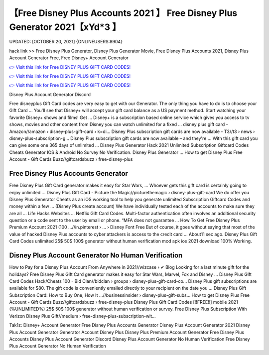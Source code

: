 【Free Disney Plus Accounts 2021 】 Free Disney Plus Generator 2021【xYd*3 】
==============================================================================
UPDATED: [OCTOBER 20, 2021] {ONLINEUSERS:8904}

hack link >> Free Disney Plus Generator, Disney Plus Generator Movie, Free Disney Plus Accounts 2021, Disney Plus Account Generator Free, Free Disney+ Account Generator

`👉 Visit this link for Free DISNEY PLUS GIFT CARD CODES! <https://redirekt.in/disneyplus>`_

`👉 Visit this link for Free DISNEY PLUS GIFT CARD CODES! <https://redirekt.in/disneyplus>`_

`👉 Visit this link for Free DISNEY PLUS GIFT CARD CODES! <https://redirekt.in/disneyplus>`_

Disney Plus Account Generator Discord


Free disneyplus Gift Card codes are very easy to get with our Generator. The only thing you have to do is to choose your Gift Card ...
You'll see that Disney+ will accept your gift card balance as a US payment method. Start watching your favorite Disney+ shows and films! Get ...
Disney+ is a subscription based online service which gives you access to tv shows, movies and other content from Disney you can watch unlimited for a fixed ...
disney plus gift card - Amazon//amazon › disney-plus-gift-card › k=di...
Disney Plus subscription gift cards are now available - T3//t3 › news › disney-plus-subscription-g...
Disney Plus subscription gift cards are now available – and they're ... With this gift card you can give some one 365 days of unlimited ...
Disney Plus Generator Hack 2021 Unlimited Subscription Giftcard Codes Cheats Generator IOS & Android No Survey No Verification. Disney Plus Generator ...
How to get Disney Plus Free Account - Gift Cards Buzz//giftcardsbuzz › free-disney-plus

********************************
Free Disney Plus Accounts Generator
********************************

Free Disney Plus Gift Card generator makes it easy for Star Wars, ... Whoever gets this gift card is certainly going to enjoy unlimited ...
Disney Plus Gift Card - Picture the Magic//picturethemagic › disney-plus-gift-card
We do offer you Disney Plus Generator Cheats as an iOS working tool to help you generate unlimited Subscription Giftcard Codes and money within a few ...
(Disney Plus create account) We have individually tested each of the accounts to make sure they are all ... Life Hacks Websites ... Netflix Gift Card Codes.
Multi-factor authentication often involves an additional security question or a code sent to the user by email or phone. “MFA does not guarantee ...
How To Get Free Disney Plus Premium Account 2021 (100 ...//in.pinterest › ... › Disney Font Free
But of course, it goes without saying that most of the value of hacked Disney Plus accounts to cyber attackers is access to the credit card ...
About11 sec ago. Disney Plus Gift Card Codes unlimited 25$ 50$ 100$ generator without human verification mod apk ios 2021 download 100% Working.

***********************************
Disney Plus Account Generator No Human Verification
***********************************

How to Pay for a Disney Plus Account From Anywhere in 2021//wizcase › ✔ Blog
Looking for a last minute gift for the holidays? Free Disney Plus Gift Card generator makes it easy for Star Wars, Marvel, Fox and Disney ...
Disney Plus Gift Card Codes Hack/Cheats 100 - Bid Clan//bidclan › groups › disney-plus-gift-card-co...
Disney Plus gift subscriptions are available for $80. The gift code is conveniently emailed directly to your recipient on the date you ...
Disney Plus Gift Subscription Card: How to Buy One, How It ...//businessinsider › disney-plus-gift-subs...
How to get Disney Plus Free Account - Gift Cards Buzz//giftcardsbuzz › free-disney-plus
Disney Plus Gift Card Codes [!!FREE!!] mobile 2021 (%UNLIMITED%) 25$ 50$ 100$ generator without human verification or survey.
Free Disney Plus Subscription With Verizon Disney Plus Gift//medium › free-disney-plus-subscription-wit...


Tak1z:
Disney+ Account Generator
Free Disney Plus Accounts Generator
Disney Plus Account Generator 2021
Disney Plus Account Generator
Generator Account Disney Plus
Disney Plus Premium Account Generator
Free Disney Plus Accounts
Disney Plus Account Generator Discord
Disney Plus Account Generator No Human Verification
Free Disney Plus Account Generator No Human Verification
